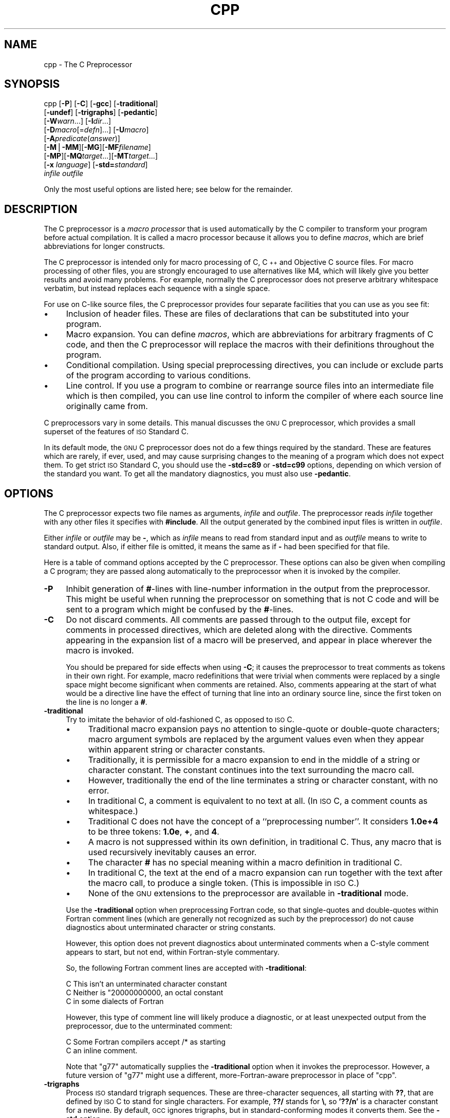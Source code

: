 .\" Automatically generated by Pod::Man version 1.1
.\" Mon Feb 19 19:08:02 2001
.\"
.\" Standard preamble:
.\" ======================================================================
.de Sh \" Subsection heading
.br
.if t .Sp
.ne 5
.PP
\fB\\$1\fR
.PP
..
.de Sp \" Vertical space (when we can't use .PP)
.if t .sp .5v
.if n .sp
..
.de Ip \" List item
.br
.ie \\n(.$>=3 .ne \\$3
.el .ne 3
.IP "\\$1" \\$2
..
.de Vb \" Begin verbatim text
.ft CW
.nf
.ne \\$1
..
.de Ve \" End verbatim text
.ft R

.fi
..
.\" Set up some character translations and predefined strings.  \*(-- will
.\" give an unbreakable dash, \*(PI will give pi, \*(L" will give a left
.\" double quote, and \*(R" will give a right double quote.  | will give a
.\" real vertical bar.  \*(C+ will give a nicer C++.  Capital omega is used
.\" to do unbreakable dashes and therefore won't be available.  \*(C` and
.\" \*(C' expand to `' in nroff, nothing in troff, for use with C<>
.tr \(*W-|\(bv\*(Tr
.ds C+ C\v'-.1v'\h'-1p'\s-2+\h'-1p'+\s0\v'.1v'\h'-1p'
.ie n \{\
.    ds -- \(*W-
.    ds PI pi
.    if (\n(.H=4u)&(1m=24u) .ds -- \(*W\h'-12u'\(*W\h'-12u'-\" diablo 10 pitch
.    if (\n(.H=4u)&(1m=20u) .ds -- \(*W\h'-12u'\(*W\h'-8u'-\"  diablo 12 pitch
.    ds L" ""
.    ds R" ""
.    ds C` ""
.    ds C' ""
'br\}
.el\{\
.    ds -- \|\(em\|
.    ds PI \(*p
.    ds L" ``
.    ds R" ''
'br\}
.\"
.\" If the F register is turned on, we'll generate index entries on stderr
.\" for titles (.TH), headers (.SH), subsections (.Sh), items (.Ip), and
.\" index entries marked with X<> in POD.  Of course, you'll have to process
.\" the output yourself in some meaningful fashion.
.if \nF \{\
.    de IX
.    tm Index:\\$1\t\\n%\t"\\$2"
..
.    nr % 0
.    rr F
.\}
.\"
.\" For nroff, turn off justification.  Always turn off hyphenation; it
.\" makes way too many mistakes in technical documents.
.hy 0
.if n .na
.\"
.\" Accent mark definitions (@(#)ms.acc 1.5 88/02/08 SMI; from UCB 4.2).
.\" Fear.  Run.  Save yourself.  No user-serviceable parts.
.bd B 3
.    \" fudge factors for nroff and troff
.if n \{\
.    ds #H 0
.    ds #V .8m
.    ds #F .3m
.    ds #[ \f1
.    ds #] \fP
.\}
.if t \{\
.    ds #H ((1u-(\\\\n(.fu%2u))*.13m)
.    ds #V .6m
.    ds #F 0
.    ds #[ \&
.    ds #] \&
.\}
.    \" simple accents for nroff and troff
.if n \{\
.    ds ' \&
.    ds ` \&
.    ds ^ \&
.    ds , \&
.    ds ~ ~
.    ds /
.\}
.if t \{\
.    ds ' \\k:\h'-(\\n(.wu*8/10-\*(#H)'\'\h"|\\n:u"
.    ds ` \\k:\h'-(\\n(.wu*8/10-\*(#H)'\`\h'|\\n:u'
.    ds ^ \\k:\h'-(\\n(.wu*10/11-\*(#H)'^\h'|\\n:u'
.    ds , \\k:\h'-(\\n(.wu*8/10)',\h'|\\n:u'
.    ds ~ \\k:\h'-(\\n(.wu-\*(#H-.1m)'~\h'|\\n:u'
.    ds / \\k:\h'-(\\n(.wu*8/10-\*(#H)'\z\(sl\h'|\\n:u'
.\}
.    \" troff and (daisy-wheel) nroff accents
.ds : \\k:\h'-(\\n(.wu*8/10-\*(#H+.1m+\*(#F)'\v'-\*(#V'\z.\h'.2m+\*(#F'.\h'|\\n:u'\v'\*(#V'
.ds 8 \h'\*(#H'\(*b\h'-\*(#H'
.ds o \\k:\h'-(\\n(.wu+\w'\(de'u-\*(#H)/2u'\v'-.3n'\*(#[\z\(de\v'.3n'\h'|\\n:u'\*(#]
.ds d- \h'\*(#H'\(pd\h'-\w'~'u'\v'-.25m'\f2\(hy\fP\v'.25m'\h'-\*(#H'
.ds D- D\\k:\h'-\w'D'u'\v'-.11m'\z\(hy\v'.11m'\h'|\\n:u'
.ds th \*(#[\v'.3m'\s+1I\s-1\v'-.3m'\h'-(\w'I'u*2/3)'\s-1o\s+1\*(#]
.ds Th \*(#[\s+2I\s-2\h'-\w'I'u*3/5'\v'-.3m'o\v'.3m'\*(#]
.ds ae a\h'-(\w'a'u*4/10)'e
.ds Ae A\h'-(\w'A'u*4/10)'E
.    \" corrections for vroff
.if v .ds ~ \\k:\h'-(\\n(.wu*9/10-\*(#H)'\s-2\u~\d\s+2\h'|\\n:u'
.if v .ds ^ \\k:\h'-(\\n(.wu*10/11-\*(#H)'\v'-.4m'^\v'.4m'\h'|\\n:u'
.    \" for low resolution devices (crt and lpr)
.if \n(.H>23 .if \n(.V>19 \
\{\
.    ds : e
.    ds 8 ss
.    ds o a
.    ds d- d\h'-1'\(ga
.    ds D- D\h'-1'\(hy
.    ds th \o'bp'
.    ds Th \o'LP'
.    ds ae ae
.    ds Ae AE
.\}
.rm #[ #] #H #V #F C
.\" ======================================================================
.\"
.IX Title "CPP 1"
.TH CPP 1 "gcc-3.0" "2001-02-19" "GNU"
.UC
.SH "NAME"
cpp \- The C Preprocessor
.SH "SYNOPSIS"
.IX Header "SYNOPSIS"
cpp [\fB\-P\fR] [\fB\-C\fR] [\fB\-gcc\fR] [\fB\-traditional\fR]
    [\fB\-undef\fR] [\fB\-trigraphs\fR] [\fB\-pedantic\fR]
    [\fB\-W\fR\fIwarn\fR...] [\fB\-I\fR\fIdir\fR...]
    [\fB\-D\fR\fImacro\fR[=\fIdefn\fR]...] [\fB\-U\fR\fImacro\fR]
    [\fB\-A\fR\fIpredicate\fR(\fIanswer\fR)]
    [\fB\-M\fR|\fB\-MM\fR][\fB\-MG\fR][\fB\-MF\fR\fIfilename\fR]
    [\fB\-MP\fR][\fB\-MQ\fR\fItarget\fR...][\fB\-MT\fR\fItarget\fR...]
    [\fB\-x\fR \fIlanguage\fR] [\fB\-std=\fR\fIstandard\fR]
    \fIinfile\fR \fIoutfile\fR
.PP
Only the most useful options are listed here; see below for the remainder.
.SH "DESCRIPTION"
.IX Header "DESCRIPTION"
The C preprocessor is a \fImacro processor\fR that is used automatically
by the C compiler to transform your program before actual compilation.
It is called a macro processor because it allows you to define
\&\fImacros\fR, which are brief abbreviations for longer constructs.
.PP
The C preprocessor is intended only for macro processing of C, \*(C+ and
Objective C source files.  For macro processing of other files, you are
strongly encouraged to use alternatives like M4, which will likely give
you better results and avoid many problems.  For example, normally the C
preprocessor does not preserve arbitrary whitespace verbatim, but
instead replaces each sequence with a single space.
.PP
For use on C-like source files, the C preprocessor provides four
separate facilities that you can use as you see fit:
.Ip "\(bu" 4
Inclusion of header files.  These are files of declarations that can be
substituted into your program.
.Ip "\(bu" 4
Macro expansion.  You can define \fImacros\fR, which are abbreviations
for arbitrary fragments of C code, and then the C preprocessor will
replace the macros with their definitions throughout the program.
.Ip "\(bu" 4
Conditional compilation.  Using special preprocessing directives, you
can include or exclude parts of the program according to various
conditions.
.Ip "\(bu" 4
Line control.  If you use a program to combine or rearrange source files
into an intermediate file which is then compiled, you can use line
control to inform the compiler of where each source line originally came
from.
.PP
C preprocessors vary in some details.  This manual discusses the \s-1GNU\s0 C
preprocessor, which provides a small superset of the features of \s-1ISO\s0
Standard C.
.PP
In its default mode, the \s-1GNU\s0 C preprocessor does not do a few things
required by the standard.  These are features which are rarely, if ever,
used, and may cause surprising changes to the meaning of a program which
does not expect them.  To get strict \s-1ISO\s0 Standard C, you should use the
\&\fB\-std=c89\fR or \fB\-std=c99\fR options, depending on which version
of the standard you want.  To get all the mandatory diagnostics, you
must also use \fB\-pedantic\fR.  
.SH "OPTIONS"
.IX Header "OPTIONS"
The C preprocessor expects two file names as arguments, \fIinfile\fR and
\&\fIoutfile\fR.  The preprocessor reads \fIinfile\fR together with any
other files it specifies with \fB#include\fR.  All the output generated
by the combined input files is written in \fIoutfile\fR.
.PP
Either \fIinfile\fR or \fIoutfile\fR may be \fB-\fR, which as
\&\fIinfile\fR means to read from standard input and as \fIoutfile\fR
means to write to standard output.  Also, if either file is omitted, it
means the same as if \fB-\fR had been specified for that file.
.PP
Here is a table of command options accepted by the C preprocessor.
These options can also be given when compiling a C program; they are
passed along automatically to the preprocessor when it is invoked by the
compiler.
.Ip "\fB\-P\fR" 4
.IX Item "-P"
Inhibit generation of \fB#\fR\-lines with line-number information in the
output from the preprocessor.  This might be useful when running the
preprocessor on something that is not C code and will be sent to a
program which might be confused by the \fB#\fR\-lines.  
.Ip "\fB\-C\fR" 4
.IX Item "-C"
Do not discard comments.  All comments are passed through to the output
file, except for comments in processed directives, which are deleted
along with the directive.  Comments appearing in the expansion list of a
macro will be preserved, and appear in place wherever the macro is
invoked.
.Sp
You should be prepared for side effects when using \fB\-C\fR; it causes
the preprocessor to treat comments as tokens in their own right.  For
example, macro redefinitions that were trivial when comments were
replaced by a single space might become significant when comments are
retained.  Also, comments appearing at the start of what would be a
directive line have the effect of turning that line into an ordinary
source line, since the first token on the line is no longer a \fB#\fR.
.Ip "\fB\-traditional\fR" 4
.IX Item "-traditional"
Try to imitate the behavior of old-fashioned C, as opposed to \s-1ISO\s0 C.
.RS 4
.Ip "\(bu" 4
Traditional macro expansion pays no attention to single-quote or
double-quote characters; macro argument symbols are replaced by the
argument values even when they appear within apparent string or
character constants.
.Ip "\(bu" 4
Traditionally, it is permissible for a macro expansion to end in the
middle of a string or character constant.  The constant continues into
the text surrounding the macro call.
.Ip "\(bu" 4
However, traditionally the end of the line terminates a string or
character constant, with no error.
.Ip "\(bu" 4
In traditional C, a comment is equivalent to no text at all.  (In \s-1ISO\s0
C, a comment counts as whitespace.)
.Ip "\(bu" 4
Traditional C does not have the concept of a ``preprocessing number''.
It considers \fB1.0e+4\fR to be three tokens: \fB1.0e\fR, \fB+\fR,
and \fB4\fR.
.Ip "\(bu" 4
A macro is not suppressed within its own definition, in traditional C.
Thus, any macro that is used recursively inevitably causes an error.
.Ip "\(bu" 4
The character \fB#\fR has no special meaning within a macro definition
in traditional C.
.Ip "\(bu" 4
In traditional C, the text at the end of a macro expansion can run
together with the text after the macro call, to produce a single token.
(This is impossible in \s-1ISO\s0 C.)
.Ip "\(bu" 4
None of the \s-1GNU\s0 extensions to the preprocessor are available in
\&\fB\-traditional\fR mode.
.RE
.RS 4
.Sp
Use the \fB\-traditional\fR option when preprocessing Fortran code, so
that single-quotes and double-quotes within Fortran comment lines (which
are generally not recognized as such by the preprocessor) do not cause
diagnostics about unterminated character or string constants.
.Sp
However, this option does not prevent diagnostics about unterminated
comments when a C-style comment appears to start, but not end, within
Fortran-style commentary.
.Sp
So, the following Fortran comment lines are accepted with
\&\fB\-traditional\fR:
.Sp
.Vb 3
\&        C This isn't an unterminated character constant
\&        C Neither is "20000000000, an octal constant
\&        C in some dialects of Fortran
.Ve
However, this type of comment line will likely produce a diagnostic, or
at least unexpected output from the preprocessor, due to the
unterminated comment:
.Sp
.Vb 2
\&        C Some Fortran compilers accept /* as starting
\&        C an inline comment.
.Ve
Note that \f(CW\*(C`g77\*(C'\fR automatically supplies the \fB\-traditional\fR
option when it invokes the preprocessor.  However, a future version of
\&\f(CW\*(C`g77\*(C'\fR might use a different, more-Fortran-aware preprocessor in
place of \f(CW\*(C`cpp\*(C'\fR.
.RE
.Ip "\fB\-trigraphs\fR" 4
.IX Item "-trigraphs"
Process \s-1ISO\s0 standard trigraph sequences.  These are three-character
sequences, all starting with \fB??\fR, that are defined by \s-1ISO\s0 C to
stand for single characters.  For example, \fB??/\fR stands for
\&\fB\e\fR, so \fB'??/n'\fR is a character constant for a newline.  By
default, \s-1GCC\s0 ignores trigraphs, but in standard-conforming modes it
converts them.  See the \fB\-std\fR option.
.Sp
The nine trigraph sequences are
.RS 4
.Ip "\fB??(\fR" 4
.IX Item "??("
-> \fB[\fR
.Ip "\fB??)\fR" 4
.IX Item "??)"
-> \fB]\fR
.Ip "\fB??<\fR" 4
.IX Item "??<"
-> \fB{\fR
.Ip "\fB??>\fR" 4
.IX Item "??>"
-> \fB}\fR
.Ip "\fB??=\fR" 4
.IX Item "??="
-> \fB#\fR
.Ip "\fB??/\fR" 4
.IX Item "??/"
-> \fB\e\fR
.Ip "\fB??'\fR" 4
.IX Item "??'"
-> \fB^\fR
.Ip "\fB??!\fR" 4
.IX Item "??!"
-> \fB|\fR
.Ip "\fB??-\fR" 4
.IX Item "??-"
-> \fB~\fR
.RE
.RS 4
.Sp
Trigraph support is not popular, so many compilers do not implement it
properly.  Portable code should not rely on trigraphs being either
converted or ignored.
.RE
.Ip "\fB\-pedantic\fR" 4
.IX Item "-pedantic"
Issue warnings required by the \s-1ISO\s0 C standard in certain cases such
as when text other than a comment follows \fB#else\fR or \fB#endif\fR.
.Ip "\fB\-pedantic-errors\fR" 4
.IX Item "-pedantic-errors"
Like \fB\-pedantic\fR, except that errors are produced rather than
warnings.
.Ip "\fB\-Wcomment\fR" 4
.IX Item "-Wcomment"
.PD 0
.Ip "\fB\-Wcomments\fR" 4
.IX Item "-Wcomments"
.PD
(Both forms have the same effect).
Warn whenever a comment-start sequence \fB/*\fR appears in a \fB/*\fR
comment, or whenever a backslash-newline appears in a \fB//\fR comment.
.Ip "\fB\-Wtrigraphs\fR" 4
.IX Item "-Wtrigraphs"
Warn if any trigraphs are encountered.  This option used to take effect
only if \fB\-trigraphs\fR was also specified, but now works
independently.  Warnings are not given for trigraphs within comments, as
we feel this is obnoxious.
.Ip "\fB\-Wwhite-space\fR" 4
.IX Item "-Wwhite-space"
Warn about possible white space confusion, e.g. white space between a
backslash and a newline.
.Ip "\fB\-Wall\fR" 4
.IX Item "-Wall"
Requests \fB\-Wcomment\fR, \fB\-Wtrigraphs\fR, and \fB\-Wwhite-space\fR
(but not \fB\-Wtraditional\fR or \fB\-Wundef\fR).
.Ip "\fB\-Wtraditional\fR" 4
.IX Item "-Wtraditional"
Warn about certain constructs that behave differently in traditional and
\&\s-1ISO\s0 C.
.RS 4
.Ip "\(bu" 4
Macro parameters that appear within string literals in the macro body.
In traditional C macro replacement takes place within string literals,
but does not in \s-1ISO\s0 C.
.Ip "\(bu" 4
In traditional C, some preprocessor directives did not exist.
Traditional preprocessors would only consider a line to be a directive
if the \fB#\fR appeared in column 1 on the line.  Therefore
\&\fB\-Wtraditional\fR warns about directives that traditional C
understands but would ignore because the \fB#\fR does not appear as the
first character on the line.  It also suggests you hide directives like
\&\fB#pragma\fR not understood by traditional C by indenting them.  Some
traditional implementations would not recognise \fB#elif\fR, so it
suggests avoiding it altogether.
.Ip "\(bu" 4
A function-like macro that appears without arguments.
.Ip "\(bu" 4
The unary plus operator.
.Ip "\(bu" 4
The `U' integer constant suffix.  (Traditonal C does support the `L'
suffix on integer constants.)  Note, these suffixes appear in macros
defined in the system headers of most modern systems, e.g. the _MIN/_MAX
macros in limits.h.  Use of these macros can lead to spurious warnings
as they do not necessarily reflect whether the code in question is any
less portable to traditional C given that suitable backup definitions
are provided.
.RE
.RS 4
.RE
.Ip "\fB\-Wundef\fR" 4
.IX Item "-Wundef"
Warn if an undefined identifier is evaluated in an \fB#if\fR directive.
.Ip "\fB\-I\fR \fIdirectory\fR" 4
.IX Item "-I directory"
Add the directory \fIdirectory\fR to the head of the list of
directories to be searched for header files.
This can be used to override a system header file, substituting your
own version, since these directories are searched before the system
header file directories.  If you use more than one \fB\-I\fR option,
the directories are scanned in left-to-right order; the standard
system directories come after.
.Ip "\fB\-I-\fR" 4
.IX Item "-I-"
Any directories specified with \fB\-I\fR options before the \fB\-I-\fR
option are searched only for the case of \fB#include "\fR\fIfile\fR\fB"\fR;
they are not searched for \fB#include <\fR\fIfile\fR\fB>\fR.
.Sp
If additional directories are specified with \fB\-I\fR options after
the \fB\-I-\fR, these directories are searched for all \fB#include\fR
directives.
.Sp
In addition, the \fB\-I-\fR option inhibits the use of the current
directory as the first search directory for \fB#include "\fR\fIfile\fR\fB"\fR.
Therefore, the current directory is searched only if it is requested
explicitly with \fB\-I.\fR.  Specifying both \fB\-I-\fR and \fB\-I.\fR
allows you to control precisely which directories are searched before
the current one and which are searched after.
.Ip "\fB\-nostdinc\fR" 4
.IX Item "-nostdinc"
Do not search the standard system directories for header files.
Only the directories you have specified with \fB\-I\fR options
(and the current directory, if appropriate) are searched.
.Sp
By using both \fB\-nostdinc\fR and \fB\-I-\fR, you can limit the include-file
search path to only those directories you specify explicitly.
.Ip "\fB\-nostdinc++\fR" 4
.IX Item "-nostdinc++"
Do not search for header files in the \*(C+\-specific standard directories,
but do still search the other standard directories.  (This option is
used when building the \*(C+ library.)
.Ip "\fB\-remap\fR" 4
.IX Item "-remap"
When searching for a header file in a directory, remap file names if a
file named \fIheader.gcc\fR exists in that directory.  This can be used
to work around limitations of file systems with file name restrictions.
The \fIheader.gcc\fR file should contain a series of lines with two
tokens on each line: the first token is the name to map, and the second
token is the actual name to use.
.Ip "\fB\-D\fR \fIname\fR" 4
.IX Item "-D name"
Predefine \fIname\fR as a macro, with definition \fB1\fR.
.Ip "\fB\-D\fR \fIname\fR\fB=\fR\fIdefinition\fR" 4
.IX Item "-D name=definition"
Predefine \fIname\fR as a macro, with definition \fIdefinition\fR.
There are no restrictions on the contents of \fIdefinition\fR, but if
you are invoking the preprocessor from a shell or shell-like program you
may need to use the shell's quoting syntax to protect characters such as
spaces that have a meaning in the shell syntax.  If you use more than
one \fB\-D\fR for the same \fIname\fR, the rightmost definition takes
effect.
.Sp
Any \fB\-D\fR and \fB\-U\fR options on the command line are processed in
order, and always before \fB\-imacros\fR \fIfile\fR, regardless of the
order in which they are written.
.Ip "\fB\-U\fR \fIname\fR" 4
.IX Item "-U name"
Do not predefine \fIname\fR.
.Sp
Any \fB\-D\fR and \fB\-U\fR options on the command line are processed in
order, and always before \fB\-imacros\fR \fIfile\fR, regardless of the
order in which they are written.
.Ip "\fB\-undef\fR" 4
.IX Item "-undef"
Do not predefine any nonstandard macros.
.Ip "\fB\-gcc\fR" 4
.IX Item "-gcc"
Define the macros \fI_\|_GNUC_\|_\fR, \fI_\|_GNUC_MINOR_\|_\fR and
\&\fI_\|_GNUC_PATCHLEVEL_\|_\fR. These are defined automatically when you use
\&\fBgcc \-E\fR; you can turn them off in that case with \fB\-no-gcc\fR.
.Ip "\fB\-A\fR \fIpredicate\fR\fB=\fR\fIanswer\fR" 4
.IX Item "-A predicate=answer"
Make an assertion with the predicate \fIpredicate\fR and answer
\&\fIanswer\fR.  This form is preferred to the older form \fB\-A\fR
\&\fIpredicate\fR\fB(\fR\fIanswer\fR\fB)\fR, which is still supported, because
it does not use shell special characters.  
.Ip "\fB\-A -\fR\fIpredicate\fR\fB=\fR\fIanswer\fR" 4
.IX Item "-A -predicate=answer"
Disable an assertion with the predicate \fIpredicate\fR and answer
\&\fIanswer\fR.  Specifying no predicate, by \fB\-A-\fR or \fB\-A -\fR,
disables all predefined assertions and all assertions preceding it on
the command line; and also undefines all predefined macros and all
macros preceding it on the command line.
.Ip "\fB\-dM\fR" 4
.IX Item "-dM"
Instead of outputting the result of preprocessing, output a list of
\&\fB#define\fR directives for all the macros defined during the
execution of the preprocessor, including predefined macros.  This gives
you a way of finding out what is predefined in your version of the
preprocessor; assuming you have no file \fBfoo.h\fR, the command
.Sp
.Vb 1
\&        touch foo.h; cpp -dM foo.h
.Ve
will show the values of any predefined macros.
.Ip "\fB\-dD\fR" 4
.IX Item "-dD"
Like \fB\-dM\fR except in two respects: it does \fInot\fR include the
predefined macros, and it outputs \fIboth\fR the \fB#define\fR
directives and the result of preprocessing.  Both kinds of output go to
the standard output file.
.Ip "\fB\-dN\fR" 4
.IX Item "-dN"
Like \fB\-dD\fR, but emit only the macro names, not their expansions.
.Ip "\fB\-dI\fR" 4
.IX Item "-dI"
Output \fB#include\fR directives in addition to the result of
preprocessing.
.Ip "\fB\-M\fR" 4
.IX Item "-M"
Instead of outputting the result of preprocessing, output a rule
suitable for \f(CW\*(C`make\*(C'\fR describing the dependencies of the main source
file.  The preprocessor outputs one \f(CW\*(C`make\*(C'\fR rule containing the
object file name for that source file, a colon, and the names of all the
included files, including those coming from \fB\-include\fR or
\&\fB\-imacros\fR command line options.  Unless specified explicitly (with
\&\fB\-MT\fR or \fB\-MQ\fR), the object file name consists of the basename
of the source file with any suffix replaced with object file suffix.
If there are many included files
then the rule is split into several lines using \fB\e\fR\-newline.
.Ip "\fB\-MM\fR" 4
.IX Item "-MM"
Like \fB\-M\fR, but mention only the files included with \fB#include
"\fR\fIfile\fR\fB"\fR or with \fB\-include\fR or \fB\-imacros\fR command line
options.  System header files included with \fB#include <\fR\fIfile\fR\fB>\fR
are omitted.
.Ip "\fB\-MF\fR \fIfile\fR" 4
.IX Item "-MF file"
When used with \fB\-M\fR or \fB\-MM\fR, specifies a file to write the
dependencies to.  This allows the preprocessor to write the preprocessed
file to stdout normally.  If no \fB\-MF\fR switch is given, \s-1CPP\s0 sends
the rules to stdout and suppresses normal preprocessed output.
.Ip "\fB\-MG\fR" 4
.IX Item "-MG"
When used with \fB\-M\fR or \fB\-MM\fR, \fB\-MG\fR says to treat missing
header files as generated files and assume they live in the same
directory as the source file.  It suppresses preprocessed output, as a
missing header file is ordinarily an error.
.Sp
This feature is used in automatic updating of makefiles.
.Ip "\fB\-MP\fR" 4
.IX Item "-MP"
This option instructs \s-1CPP\s0 to add a phony target for each dependency
other than the main file, causing each to depend on nothing.  These
dummy rules work around errors \f(CW\*(C`make\*(C'\fR gives if you remove header
files without updating the \f(CW\*(C`Makefile\*(C'\fR to match.
.Sp
This is typical output:\-
.Sp
.Vb 1
\&        /tmp/test.o: /tmp/test.c /tmp/test.h
.Ve
.Vb 1
\&        /tmp/test.h:
.Ve
.Ip "\fB\-MQ\fR \fItarget\fR" 4
.IX Item "-MQ target"
.PD 0
.Ip "\fB\-MT\fR \fItarget\fR" 4
.IX Item "-MT target"
.PD
By default \s-1CPP\s0 uses the main file name, including any path, and appends
the object suffix, normally ``.o'', to it to obtain the name of the
target for dependency generation.  With \fB\-MT\fR you can specify a
target yourself, overriding the default one.
.Sp
If you want multiple targets, you can specify them as a single argument
to \fB\-MT\fR, or use multiple \fB\-MT\fR options.
.Sp
The targets you specify are output in the order they appear on the
command line.  \fB\-MQ\fR is identical to \fB\-MT\fR, except that the
target name is quoted for Make, but with \fB\-MT\fR it isn't.  For
example, \-MT '$(objpfx)foo.o' gives
.Sp
.Vb 1
\&        $(objpfx)foo.o: /tmp/foo.c
.Ve
but \-MQ '$(objpfx)foo.o' gives
.Sp
.Vb 1
\&        $$(objpfx)foo.o: /tmp/foo.c
.Ve
The default target is automatically quoted, as if it were given with
\&\fB\-MQ\fR.
.Ip "\fB\-H\fR" 4
.IX Item "-H"
Print the name of each header file used, in addition to other normal
activities.
.Ip "\fB\-imacros\fR \fIfile\fR" 4
.IX Item "-imacros file"
Process \fIfile\fR as input, discarding the resulting output, before
processing the regular input file.  Because the output generated from
\&\fIfile\fR is discarded, the only effect of \fB\-imacros\fR \fIfile\fR
is to make the macros defined in \fIfile\fR available for use in the
main input.
.Ip "\fB\-include\fR \fIfile\fR" 4
.IX Item "-include file"
Process \fIfile\fR as input, and include all the resulting output,
before processing the regular input file.  
.Ip "\fB\-idirafter\fR \fIdir\fR" 4
.IX Item "-idirafter dir"
Add the directory \fIdir\fR to the second include path.  The directories
on the second include path are searched when a header file is not found
in any of the directories in the main include path (the one that
\&\fB\-I\fR adds to).
.Ip "\fB\-iprefix\fR \fIprefix\fR" 4
.IX Item "-iprefix prefix"
Specify \fIprefix\fR as the prefix for subsequent \fB\-iwithprefix\fR
options.  If the prefix represents a directory, you should include the
final \fB/\fR.
.Ip "\fB\-iwithprefix\fR \fIdir\fR" 4
.IX Item "-iwithprefix dir"
Add a directory to the second include path.  The directory's name is
made by concatenating \fIprefix\fR and \fIdir\fR, where \fIprefix\fR was
specified previously with \fB\-iprefix\fR.
.Ip "\fB\-isystem\fR \fIdir\fR" 4
.IX Item "-isystem dir"
Add a directory to the beginning of the second include path, marking it
as a system directory, so that it gets the same special treatment as
is applied to the standard system directories.  
.Ip "\fB\-x c\fR" 4
.IX Item "-x c"
.PD 0
.Ip "\fB\-x c++\fR" 4
.IX Item "-x c++"
.Ip "\fB\-x objective-c\fR" 4
.IX Item "-x objective-c"
.Ip "\fB\-x assembler-with-cpp\fR" 4
.IX Item "-x assembler-with-cpp"
.PD
Specify the source language: C, \*(C+, Objective-C, or assembly.  This has
nothing to do with standards conformance or extensions; it merely
selects which base syntax to expect.  If you give none of these options,
cpp will deduce the language from the extension of the source file:
\&\fB.c\fR, \fB.cc\fR, \fB.m\fR, or \fB.S\fR.  Some other common
extensions for \*(C+ and assembly are also recognized.  If cpp does not
recognize the extension, it will treat the file as C; this is the most
generic mode.
.Sp
\&\fBNote:\fR Previous versions of cpp accepted a \fB\-lang\fR option
which selected both the language and the standards conformance level.
This option has been removed, because it conflicts with the \fB\-l\fR
option.
.Ip "\fB\-std=\fR\fIstandard\fR" 4
.IX Item "-std=standard"
.PD 0
.Ip "\fB\-ansi\fR" 4
.IX Item "-ansi"
.PD
Specify the standard to which the code should conform.  Currently cpp
only knows about the standards for C; other language standards will be
added in the future.
.Sp
\&\fIstandard\fR
may be one of:
.RS 4
.if n .Ip "\f(CW""iso9899:1990""\fR" 4
.el .Ip "\f(CWiso9899:1990\fR" 4
.IX Item "iso9899:1990"
.PD 0
.if n .Ip "\f(CW""c89""\fR" 4
.el .Ip "\f(CWc89\fR" 4
.IX Item "c89"
.PD
The \s-1ISO\s0 C standard from 1990.  \fBc89\fR is the customary shorthand for
this version of the standard.
.Sp
The \fB\-ansi\fR option is equivalent to \fB\-std=c89\fR.
.if n .Ip "\f(CW""iso9899:199409""\fR" 4
.el .Ip "\f(CWiso9899:199409\fR" 4
.IX Item "iso9899:199409"
The 1990 C standard, as amended in 1994.
.if n .Ip "\f(CW""iso9899:1999""\fR" 4
.el .Ip "\f(CWiso9899:1999\fR" 4
.IX Item "iso9899:1999"
.PD 0
.if n .Ip "\f(CW""c99""\fR" 4
.el .Ip "\f(CWc99\fR" 4
.IX Item "c99"
.if n .Ip "\f(CW""iso9899:199x""\fR" 4
.el .Ip "\f(CWiso9899:199x\fR" 4
.IX Item "iso9899:199x"
.if n .Ip "\f(CW""c9x""\fR" 4
.el .Ip "\f(CWc9x\fR" 4
.IX Item "c9x"
.PD
The revised \s-1ISO\s0 C standard, published in December 1999.  Before
publication, this was known as C9X.
.if n .Ip "\f(CW""gnu89""\fR" 4
.el .Ip "\f(CWgnu89\fR" 4
.IX Item "gnu89"
The 1990 C standard plus \s-1GNU\s0 extensions.  This is the default.
.if n .Ip "\f(CW""gnu99""\fR" 4
.el .Ip "\f(CWgnu99\fR" 4
.IX Item "gnu99"
.PD 0
.if n .Ip "\f(CW""gnu9x""\fR" 4
.el .Ip "\f(CWgnu9x\fR" 4
.IX Item "gnu9x"
.PD
The 1999 C standard plus \s-1GNU\s0 extensions.
.RE
.RS 4
.RE
.Ip "\fB\-ftabstop=NUMBER\fR" 4
.IX Item "-ftabstop=NUMBER"
Set the distance between tab stops.  This helps the preprocessor
report correct column numbers in warnings or errors, even if tabs appear
on the line.  Values less than 1 or greater than 100 are ignored.  The
default is 8.
.Ip "\fB\-$\fR" 4
.IX Item "-$"
Forbid the use of \fB$\fR in identifiers.  The C standard allows
implementations to define extra characters that can appear in
identifiers.  By default the \s-1GNU\s0 C preprocessor permits \fB$\fR, a
common extension.
.SH "SEE ALSO"
.IX Header "SEE ALSO"
\&\fIgcc\fR\|(1), \fIas\fR\|(1), \fIld\fR\|(1), and the Info entries for \fIcpp\fR, \fIgcc\fR, and
\&\fIbinutils\fR.
.SH "COPYRIGHT"
.IX Header "COPYRIGHT"
Copyright (c) 1987, 1989, 1991, 1992, 1993, 1994, 1995, 1996,
1997, 1998, 1999, 2000, 2001
Free Software Foundation, Inc.
.PP
Permission is granted to make and distribute verbatim copies of
this manual provided the copyright notice and this permission notice
are preserved on all copies.
.PP
Permission is granted to copy and distribute modified versions of this
manual under the conditions for verbatim copying, provided also that
the entire resulting derived work is distributed under the terms of a
permission notice identical to this one.
.PP
Permission is granted to copy and distribute translations of this manual
into another language, under the above conditions for modified versions.
